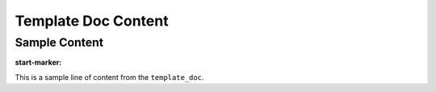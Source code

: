 Template Doc Content
====================

Sample Content
--------------

:start-marker:

This is a sample line of content from the ``template_doc``. 
